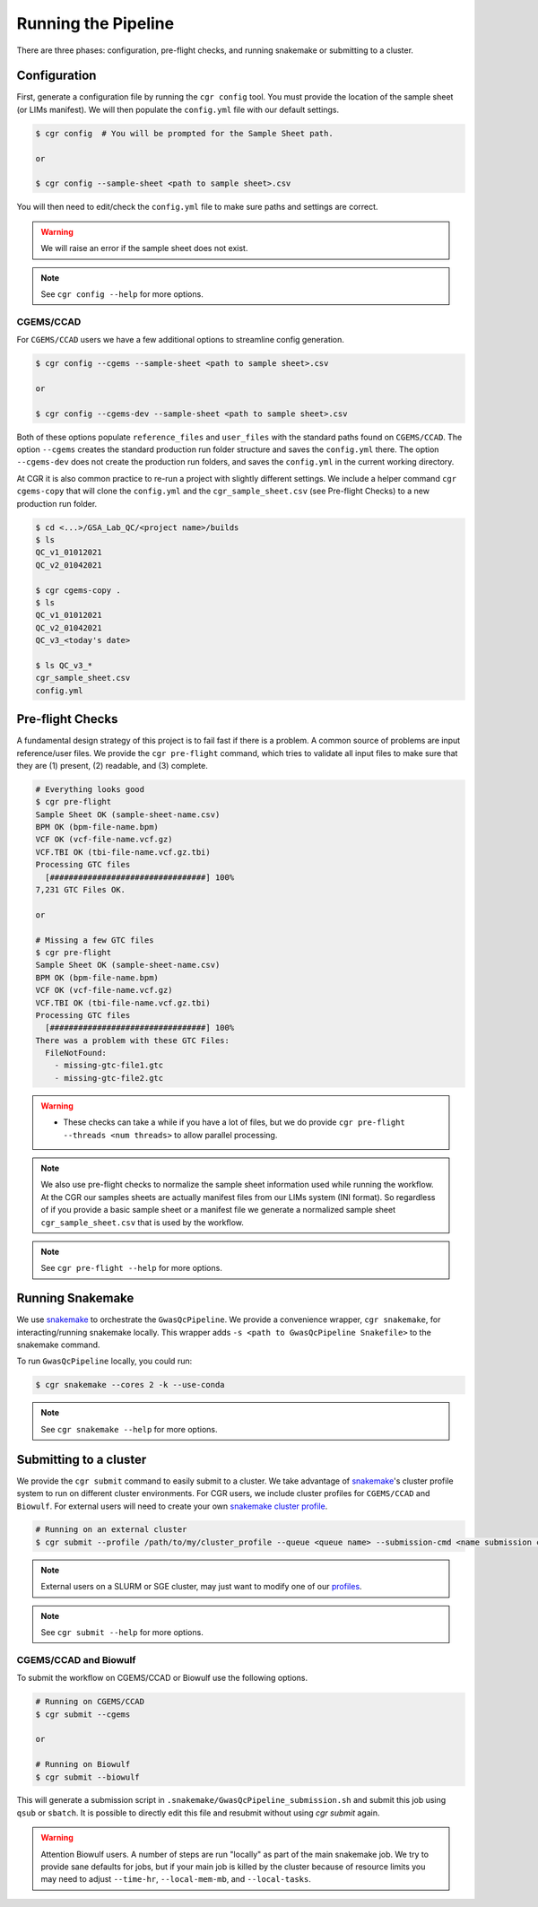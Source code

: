 Running the Pipeline
====================

There are three phases: configuration, pre-flight checks, and running snakemake or submitting to a cluster.

Configuration
-------------

First, generate a configuration file by running the ``cgr config`` tool.
You must provide the location of the sample sheet (or LIMs manifest).
We will then populate the ``config.yml`` file with our default settings.

.. code-block::

    $ cgr config  # You will be prompted for the Sample Sheet path.

    or

    $ cgr config --sample-sheet <path to sample sheet>.csv

You will then need to edit/check the ``config.yml`` file to make sure paths and settings are correct.

.. warning::
   We will raise an error if the sample sheet does not exist.

.. note::
   See ``cgr config --help`` for more options.

CGEMS/CCAD
^^^^^^^^^^

For ``CGEMS/CCAD`` users we have a few additional options to streamline config generation.

.. code-block::

  $ cgr config --cgems --sample-sheet <path to sample sheet>.csv

  or

  $ cgr config --cgems-dev --sample-sheet <path to sample sheet>.csv

Both of these options populate ``reference_files`` and ``user_files`` with the standard paths found on ``CGEMS/CCAD``.
The option ``--cgems`` creates the standard production run folder structure and saves the ``config.yml`` there.
The option ``--cgems-dev`` does not create the production run folders, and saves the ``config.yml`` in the current working directory.

At CGR it is also common practice to re-run a project with slightly different settings.
We include a helper command ``cgr cgems-copy`` that will clone the ``config.yml`` and the ``cgr_sample_sheet.csv`` (see Pre-flight Checks) to a new production run folder.

.. code-block::

   $ cd <...>/GSA_Lab_QC/<project name>/builds
   $ ls
   QC_v1_01012021
   QC_v2_01042021

   $ cgr cgems-copy .
   $ ls
   QC_v1_01012021
   QC_v2_01042021
   QC_v3_<today's date>

   $ ls QC_v3_*
   cgr_sample_sheet.csv
   config.yml

Pre-flight Checks
-----------------

A fundamental design strategy of this project is to fail fast if there is a problem.
A common source of problems are input reference/user files.
We provide the ``cgr pre-flight`` command, which tries to validate all input files to make sure that they are (1) present, (2) readable, and (3) complete.

.. code-block::

    # Everything looks good
    $ cgr pre-flight
    Sample Sheet OK (sample-sheet-name.csv)
    BPM OK (bpm-file-name.bpm)
    VCF OK (vcf-file-name.vcf.gz)
    VCF.TBI OK (tbi-file-name.vcf.gz.tbi)
    Processing GTC files
      [#################################] 100%
    7,231 GTC Files OK.

    or

    # Missing a few GTC files
    $ cgr pre-flight
    Sample Sheet OK (sample-sheet-name.csv)
    BPM OK (bpm-file-name.bpm)
    VCF OK (vcf-file-name.vcf.gz)
    VCF.TBI OK (tbi-file-name.vcf.gz.tbi)
    Processing GTC files
      [#################################] 100%
    There was a problem with these GTC Files:
      FileNotFound:
        - missing-gtc-file1.gtc
        - missing-gtc-file2.gtc

.. warning::
   - These checks can take a while if you have a lot of files, but we do provide ``cgr pre-flight --threads <num threads>`` to allow parallel processing.

.. note::
   We also use pre-flight checks to normalize the sample sheet information used while running the workflow.
   At the CGR our samples sheets are actually manifest files from our LIMs system (INI format).
   So regardless of if you provide a basic sample sheet or a manifest file we generate a normalized sample sheet ``cgr_sample_sheet.csv`` that is used by the workflow.

.. note::
   See ``cgr pre-flight --help`` for more options.

Running Snakemake
-----------------

We use snakemake_ to orchestrate the ``GwasQcPipeline``.
We provide a convenience wrapper, ``cgr snakemake``, for interacting/running snakemake locally.
This wrapper adds ``-s <path to GwasQcPipeline Snakefile>`` to the snakemake command.

.. _snakemake: https://snakemake.readthedocs.io/en/stable/

To run ``GwasQcPipeline`` locally, you could run:

.. code-block::

    $ cgr snakemake --cores 2 -k --use-conda

.. note::
   See ``cgr snakemake --help`` for more options.

Submitting to a cluster
-----------------------

We provide the ``cgr submit`` command to easily submit to a cluster.
We take advantage of snakemake_'s cluster profile system to run on different cluster environments.
For CGR users, we include cluster profiles for ``CGEMS/CCAD`` and ``Biowulf``.
For external users will need to create your own `snakemake cluster profile`_.

.. _`snakemake cluster profile`: https://github.com/snakemake-profiles/doc

.. code-block::

    # Running on an external cluster
    $ cgr submit --profile /path/to/my/cluster_profile --queue <queue name> --submission-cmd <name submission command>

.. note::
   External users on a SLURM or SGE cluster, may just want to modify one of our `profiles <https://github.com/NCI-CGR/GwasQcPipeline/tree/default/src/cgr_gwas_qc/cluster_profiles>`_.

.. note::
   See ``cgr submit --help`` for more options.

CGEMS/CCAD and Biowulf
^^^^^^^^^^^^^^^^^^^^^^

To submit the workflow on CGEMS/CCAD or Biowulf use the following options.

.. code-block::

    # Running on CGEMS/CCAD
    $ cgr submit --cgems

    or

    # Running on Biowulf
    $ cgr submit --biowulf

This will generate a submission script in ``.snakemake/GwasQcPipeline_submission.sh`` and submit this job using ``qsub`` or ``sbatch``.
It is possible to directly edit this file and resubmit without using `cgr submit` again.

.. warning::

   Attention Biowulf users.
   A number of steps are run "locally" as part of the main snakemake job.
   We try to provide sane defaults for jobs, but if your main job is killed by the cluster because of resource limits you may need to adjust ``--time-hr``, ``--local-mem-mb``, and ``--local-tasks``.
